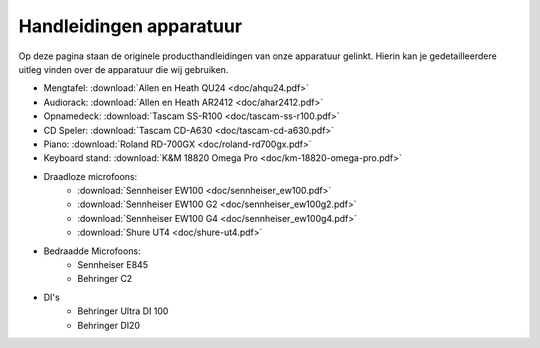 Handleidingen apparatuur
===============================
Op deze pagina staan de originele producthandleidingen van onze apparatuur gelinkt. Hierin kan je gedetailleerdere uitleg vinden over de apparatuur die wij gebruiken.

- Mengtafel: :download:`Allen en Heath QU24 <doc/ahqu24.pdf>`
- Audiorack: :download:`Allen en Heath AR2412 <doc/ahar2412.pdf>`
- Opnamedeck: :download:`Tascam SS-R100 <doc/tascam-ss-r100.pdf>`
- CD Speler: :download:`Tascam CD-A630 <doc/tascam-cd-a630.pdf>`
- Piano: :download:`Roland RD-700GX <doc/roland-rd700gx.pdf>`
- Keyboard stand: :download:`K&M 18820 Omega Pro <doc/km-18820-omega-pro.pdf>`
- Draadloze microfoons:
   - :download:`Sennheiser EW100 <doc/sennheiser_ew100.pdf>`
   - :download:`Sennheiser EW100 G2 <doc/sennheiser_ew100g2.pdf>`
   - :download:`Sennheiser EW100 G4 <doc/sennheiser_ew100g4.pdf>`
   - :download:`Shure UT4 <doc/shure-ut4.pdf>`
- Bedraadde Microfoons:
   - Sennheiser E845
   - Behringer C2
- DI's
   - Behringer Ultra DI 100
   - Behringer DI20